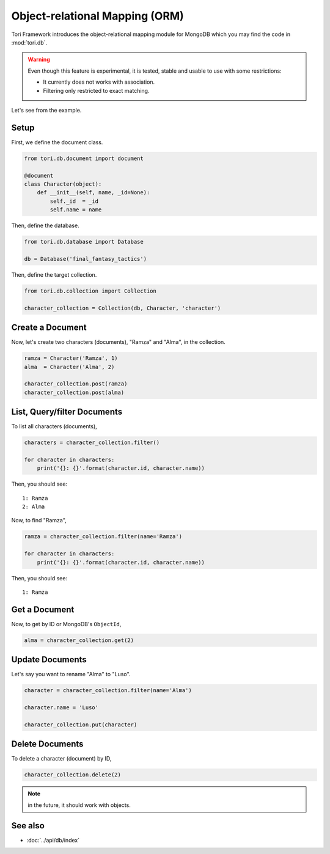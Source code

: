 Object-relational Mapping (ORM)
*******************************

Tori Framework introduces the object-relational mapping module for MongoDB which you may find the code in :mod:`tori.db`.

.. warning::

    Even though this feature is experimental, it is tested, stable and usable to use with some restrictions:

    * It currently does not works with association.
    * Filtering only restricted to exact matching.

Let's see from the example.

Setup
=====

First, we define the document class.

.. code-block:: python

    from tori.db.document import document

    @document
    class Character(object):
        def __init__(self, name, _id=None):
            self._id  = _id
            self.name = name

Then, define the database.

.. code-block:: python

    from tori.db.database import Database

    db = Database('final_fantasy_tactics')

Then, define the target collection.

.. code-block:: python

    from tori.db.collection import Collection

    character_collection = Collection(db, Character, 'character')

Create a Document
=================

Now, let's create two characters (documents), "Ramza" and "Alma", in the collection.

.. code-block:: python

    ramza = Character('Ramza', 1)
    alma  = Character('Alma', 2)

    character_collection.post(ramza)
    character_collection.post(alma)

List, Query/filter Documents
============================

To list all characters (documents),

.. code-block:: python

    characters = character_collection.filter()

    for character in characters:
        print('{}: {}'.format(character.id, character.name))

Then, you should see::

    1: Ramza
    2: Alma

Now, to find "Ramza",

.. code-block:: python

    ramza = character_collection.filter(name='Ramza')

    for character in characters:
        print('{}: {}'.format(character.id, character.name))

Then, you should see::

    1: Ramza

Get a Document
==============

Now, to get by ID or MongoDB's ``ObjectId``,

.. code-block:: python

    alma = character_collection.get(2)

Update Documents
================

Let's say you want to rename "Alma" to "Luso".

.. code-block:: python

    character = character_collection.filter(name='Alma')

    character.name = 'Luso'

    character_collection.put(character)

Delete Documents
================

To delete a character (document) by ID,

.. code-block:: python

    character_collection.delete(2)

.. note:: in the future, it should work with objects.

See also
========

* :doc:`../api/db/index`